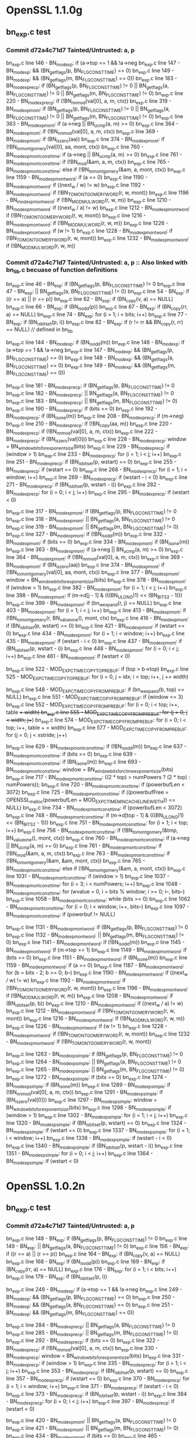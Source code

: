 * OpenSSL 1.1.0g
** bn_exp.c test
*** Commit *d72a4c71d7* Tainted/Untrusted: a, p
    bn_exp.c line 146  - BN_mod_exp: if (a->top == 1 && !a->neg
    bn_exp.c line 147  - BN_mod_exp: && (BN_get_flags(p, BN_FLG_CONSTTIME) == 0)
    bn_exp.c line 149  - BN_mod_exp: && (BN_get_flags(m, BN_FLG_CONSTTIME) == 0))
    bn_exp.c line 183  - BN_mod_exp_recp: if (BN_get_flags(p, BN_FLG_CONSTTIME) != 0 || BN_get_flags(a, BN_FLG_CONSTTIME) != 0 || BN_get_flags(m, BN_FLG_CONSTTIME) != 0)
    bn_exp.c line 220  - BN_mod_exp_recp: if (!BN_nnmod(val[0], a, m, ctx))
    bn_exp.c line 319  - BN_mod_exp_mont: if (BN_get_flags(p, BN_FLG_CONSTTIME) != 0 || BN_get_flags(a, BN_FLG_CONSTTIME) != 0 || BN_get_flags(m, BN_FLG_CONSTTIME) != 0)
    bn_exp.c line 363  - BN_mod_exp_mont: if (a->neg || BN_ucmp(a, m) >= 0)
    bn_exp.c line 364  - BN_mod_exp_mont: if (!BN_nnmod(val[0], a, m, ctx))
    bn_exp.c line 369  - BN_mod_exp_mont: if (BN_is_zero(aa))
    bn_exp.c line 374  - BN_mod_exp_mont: if (!BN_to_montgomery(val[0], aa, mont, ctx))
    bn_exp.c line 760  - BN_mod_exp_mont_consttime: if (a->neg || BN_ucmp(a, m) >= 0)
    bn_exp.c line 761  - BN_mod_exp_mont_consttime: if (!BN_mod(&am, a, m, ctx))
    bn_exp.c line 765  - BN_mod_exp_mont_consttime: else if (!BN_to_montgomery(&am, a, mont, ctx))
    bn_exp.c line 1159 - BN_mod_exp_mont_word: if (a == 0)
    bn_exp.c line 1190 - BN_mod_exp_mont_word: if ((next_w / w) != w)
    bn_exp.c line 1192 - BN_mod_exp_mont_word: if (!BN_TO_MONTGOMERY_WORD(r, w, mont))
    bn_exp.c line 1196 - BN_mod_exp_mont_word: if (!BN_MOD_MUL_WORD(r, w, m))
    bn_exp.c line 1210 - BN_mod_exp_mont_word: if ((next_w / a) != w)
    bn_exp.c line 1212 - BN_mod_exp_mont_word: if (!BN_TO_MONTGOMERY_WORD(r, w, mont))
    bn_exp.c line 1216 - BN_mod_exp_mont_word: if (!BN_MOD_MUL_WORD(r, w, m))
    bn_exp.c line 1226 - BN_mod_exp_mont_word: if (w != 1)
    bn_exp.c line 1228 - BN_mod_exp_mont_word: if (!BN_TO_MONTGOMERY_WORD(r, w, mont))
    bn_exp.c line 1232 - BN_mod_exp_mont_word: if (!BN_MOD_MUL_WORD(r, w, m))
*** Commit *d72a4c71d7* Tainted/Untrusted: a, p :: Also linked with bn_lib.c becuase of function definitions
    bn_exp.c line 46   - BN_exp: if (BN_get_flags(p, BN_FLG_CONSTTIME) != 0
    bn_exp.c line 47   - BN_exp: || BN_get_flags(a, BN_FLG_CONSTTIME) != 0)
    bn_exp.c line 54   - BN_exp: if ((r == a) || (r == p))
    bn_exp.c line 62   - BN_exp: if (BN_copy(v, a) == NULL)
    bn_exp.c line 66   - BN_exp: if (BN_is_odd(p))
    bn_exp.c line 67   - BN_exp: if (BN_copy(rr, a) == NULL)
    bn_exp.c line 74   - BN_exp: for (i = 1; i < bits; i++)
    bn_exp.c line 77   - BN_exp: if (BN_is_bit_set(p, i))
    bn_exp.c line 82   - BN_exp: if (r != rr && BN_copy(r, rr) == NULL) // defined in bn_lib

    bn_exp.c line 144  - BN_mod_exp: if (BN_is_odd(m))
    bn_exp.c line 146  - BN_mod_exp: if (a->top == 1 && !a->neg
    bn_exp.c line 147  - BN_mod_exp: && (BN_get_flags(p, BN_FLG_CONSTTIME) == 0)
    bn_exp.c line 148  - BN_mod_exp: && (BN_get_flags(a, BN_FLG_CONSTTIME) == 0)
    bn_exp.c line 149  - BN_mod_exp: && (BN_get_flags(m, BN_FLG_CONSTTIME) == 0))

    bn_exp.c line 181  - BN_mod_exp_recp: if (BN_get_flags(p, BN_FLG_CONSTTIME) != 0
    bn_exp.c line 182  - BN_mod_exp_recp: || BN_get_flags(a, BN_FLG_CONSTTIME) != 0
    bn_exp.c line 183  - BN_mod_exp_recp: || BN_get_flags(m, BN_FLG_CONSTTIME) != 0)
    bn_exp.c line 190  - BN_mod_exp_recp: if (bits == 0)
    bn_exp.c line 192  - BN_mod_exp_recp: if (BN_is_one(m))
    bn_exp.c line 208  - BN_mod_exp_recp: if (m->neg)
    bn_exp.c line 210  - BN_mod_exp_recp: if (!BN_copy(aa, m))
    bn_exp.c line 220  - BN_mod_exp_recp: if (!BN_nnmod(val[0], a, m, ctx))
    bn_exp.c line 222  - BN_mod_exp_recp: if (BN_is_zero(val[0]))
    bn_exp.c line 228  - BN_mod_exp_recp: window = BN_window_bits_for_exponent_size(bits)
    bn_exp.c line 229  - BN_mod_exp_recp: if (window > 1)
    bn_exp.c line 233  - BN_mod_exp_recp: for (i = 1; i < j; i++)
    bn_exp.c line 251  - BN_mod_exp_recp: if (BN_is_bit_set(p, wstart) == 0)
    bn_exp.c line 255  - BN_mod_exp_recp: if (wstart == 0)
    bn_exp.c line 268  - BN_mod_exp_recp: for (i = 1; i < window; i++)
    bn_exp.c line 269  - BN_mod_exp_recp: if (wstart - i < 0)
    bn_exp.c line 271  - BN_mod_exp_recp: if (BN_is_bit_set(p, wstart - i))
    bn_exp.c line 282  - BN_mod_exp_recp: for (i = 0; i < j; i++)
    bn_exp.c line 295  - BN_mod_exp_recp: if (wstart < 0)

    bn_exp.c line 317  - BN_mod_exp_mont: if (BN_get_flags(p, BN_FLG_CONSTTIME) != 0
    bn_exp.c line 318  - BN_mod_exp_mont: || BN_get_flags(a, BN_FLG_CONSTTIME) != 0
    bn_exp.c line 319  - BN_mod_exp_mont: || BN_get_flags(m, BN_FLG_CONSTTIME) != 0)
    bn_exp.c line 327  - BN_mod_exp_mont: if (!BN_is_odd(m))
    bn_exp.c line 332  - BN_mod_exp_mont: if (bits == 0)
    bn_exp.c line 334  - BN_mod_exp_mont: if (BN_is_one(m))
    bn_exp.c line 363  - BN_mod_exp_mont: if (a->neg || BN_ucmp(a, m) >= 0)
    bn_exp.c line 364  - BN_mod_exp_mont: if (!BN_nnmod(val[0], a, m, ctx))
    bn_exp.c line 369  - BN_mod_exp_mont: if (BN_is_zero(aa))
    bn_exp.c line 374  - BN_mod_exp_mont: if (!BN_to_montgomery(val[0], aa, mont, ctx))
    bn_exp.c line 377  - BN_mod_exp_mont: window = BN_window_bits_for_exponent_size(bits)
    bn_exp.c line 378  - BN_mod_exp_mont: if (window > 1)
    bn_exp.c line 382  - BN_mod_exp_mont: for (i = 1; i < j; i++)
    bn_exp.c line 398  - BN_mod_exp_mont: if (m->d[j - 1] & (((BN_ULONG)1) << (BN_BITS2 - 1)))
    bn_exp.c line 399  - BN_mod_exp_mont: if (bn_wexpand(r, j) == NULL)
    bn_exp.c line 403  - BN_mod_exp_mont: for (i = 1; i < j; i++)
    bn_exp.c line 413  - BN_mod_exp_mont: if (!BN_to_montgomery(r, BN_value_one(), mont, ctx)
    bn_exp.c line 416  - BN_mod_exp_mont: if (BN_is_bit_set(p, wstart) == 0)
    bn_exp.c line 421  - BN_mod_exp_mont: if (wstart == 0)
    bn_exp.c line 434  - BN_mod_exp_mont: for (i = 1; i < window; i++)
    bn_exp.c line 435  - BN_mod_exp_mont: if (wstart - i < 0)
    bn_exp.c line 437  - BN_mod_exp_mont: if (BN_is_bit_set(p, wstart - i))
    bn_exp.c line 448  - BN_mod_exp_mont: for (i = 0; i < j; i++)
    bn_exp.c line 461  - BN_mod_exp_mont: if (wstart < 0)

    bn_exp.c line 522  - MOD_EXP_CTIME_COPY_TO_PREBUF: if (top > b->top)
    bn_exp.c line 525  - MOD_EXP_CTIME_COPY_TO_PREBUF: for (i = 0, j = idx; i < top; i++, j += width)

    bn_exp.c line 548  - MOD_EXP_CTIME_COPY_FROM_PREBUF: if (bn_wexpand(b, top) == NULL)
    bn_exp.c line 551  - MOD_EXP_CTIME_COPY_FROM_PREBUF: if (window <= 3)
    bn_exp.c line 552  - MOD_EXP_CTIME_COPY_FROM_PREBUF: for (i = 0; i < top; i++, table += width)
    bn_exp.c line 555  - MOD_EXP_CTIME_COPY_FROM_PREBUF: for (j = 0; j < width; j++)
    bn_exp.c line 574  - MOD_EXP_CTIME_COPY_FROM_PREBUF: for (i = 0; i < top; i++, table + = width)
    bn_exp.c line 577  - MOD_EXP_CTIME_COPY_FROM_PREBUF: for (j = 0; j < xstride; j++)

    bn_exp.c line 629  - BN_mod_exp_mont_consttime: if (!BN_is_odd(m))
    bn_exp.c line 637  - BN_mod_exp_mont_consttime: if (bits == 0)
    bn_exp.c line 639  - BN_mod_exp_mont_consttime: if (BN_is_one(m))
    bn_exp.c line 693  - BN_mod_exp_mont_consttime: window = BN_window_bits_for_ctime_exponent_size(bits)
    bn_exp.c line 717  - BN_mod_exp_mont_consttime: ((2 * top) > numPowers ? (2 * top) : numPowers));
    bn_exp.c line 720  - BN_mod_exp_mont_consttime: if (powerbufLen < 3072)
    bn_exp.c line 725  - BN_mod_exp_mont_consttime: if ((powerbufFree = OPENSSL_malloc(powerbufLen + MOD_EXP_CTIME_MIN_CACHE_LINE_WIDTH)) == NULL)
    bn_exp.c line 734  - BN_mod_exp_mont_consttime: if (powerbufLen < 3072)
    bn_exp.c line 748  - BN_mod_exp_mont_consttime: if (m->d[top - 1] & (((BN_ULONG)1) << (BN_BITS2 - 1)))
    bn_exp.c line 751  - BN_mod_exp_mont_consttime: for (i = 1; i < top; i++)
    bn_exp.c line 756  - BN_mod_exp_mont_consttime: if (!BN_to_montgomery(&tmp, BN_value_one(), mont, ctx))
    bn_exp.c line 760  - BN_mod_exp_mont_consttime: if (a->neg || BN_ucmp(a, m) >= 0)
    bn_exp.c line 761  - BN_mod_exp_mont_consttime: if (!BN_mod(&am, a, m, ctx))
    bn_exp.c line 763  - BN_mod_exp_mont_consttime: if (!BN_to_montgomery(&am, &am, mont, ctx))
    bn_exp.c line 765  - BN_mod_exp_mont_consttime: else if (!BN_to_montgomery(&am, a, mont, ctx))
    bn_exp.c line 1031 - BN_mod_exp_mont_consttime: if (window > 1)
    bn_exp.c line 1037 - BN_mod_exp_mont_consttime: for (i = 3; i < numPowers; i++)
    bn_exp.c line 1048 - BN_mod_exp_mont_consttime: for (wvalue = 0, i = bits % window; i >= 0; i--, bits--)
    bn_exp.c line 1058 - BN_mod_exp_mont_consttime: while (bits >= 0)
    bn_exp.c line 1062 - BN_mod_exp_mont_consttime: for (i = 0; i < window; i++, bits--)
    bn_exp.c line 1097 - BN_mod_exp_mont_consttime: if (powerbuf != NULL)

    bn_exp.c line 1131 - BN_mod_exp_mont_word: if (BN_get_flags(p, BN_FLG_CONSTTIME) != 0
    bn_exp.c line 1132 - BN_mod_exp_mont_word: || BN_get_flags(m, BN_FLG_CONSTTIME) != 0)
    bn_exp.c line 1141 - BN_mod_exp_mont_word: if (!BN_is_odd(m))
    bn_exp.c line 1145 - BN_mod_exp_mont_word: if (m->top == 1)
    bn_exp.c line 1149 - BN_mod_exp_mont_word: if (bits == 0)
    bn_exp.c line 1151 - BN_mod_exp_mont_word: if (BN_is_one(m))
    bn_exp.c line 1159 - BN_mod_exp_mont_word: if (a == 0)
    bn_exp.c line 1187 - BN_mod_exp_mont_word: for (b = bits - 2; b >= 0; b--)
    bn_exp.c line 1190 - BN_mod_exp_mont_word: if ((next_w / w) != w)
    bn_exp.c line 1192 - BN_mod_exp_mont_word: if (!BN_TO_MONTGOMERY_WORD(r, w, mont))
    bn_exp.c line 1196 - BN_mod_exp_mont_word: if (!BN_MOD_MUL_WORD(r, w, m))
    bn_exp.c line 1208 - BN_mod_exp_mont_word: if (BN_is_bit_set(p, b))
    bn_exp.c line 1210 - BN_mod_exp_mont_word: if ((next_w / a) != w)
    bn_exp.c line 1212 - BN_mod_exp_mont_word: if (!BN_TO_MONTGOMERY_WORD(r, w, mont))
    bn_exp.c line 1216 - BN_mod_exp_mont_word: if (!BN_MOD_MUL_WORD(r, w, m))
    bn_exp.c line 1226 - BN_mod_exp_mont_word: if (w != 1)
    bn_exp.c line 1228 - BN_mod_exp_mont_word: if (!BN_TO_MONTGOMERY_WORD(r, w, mont))
    bn_exp.c line 1232 - BN_mod_exp_mont_word: if (!BN_TO_MONTGOMERY_WORD(r, w, mont))

    bn_exp.c line 1263 - BN_mod_exp_simple: if (BN_get_flags(p, BN_FLG_CONSTTIME) != 0
    bn_exp.c line 1264 - BN_mod_exp_simple: || BN_get_flags(a, BN_FLG_CONSTTIME) != 0
    bn_exp.c line 1265 - BN_mod_exp_simple: || BN_get_flags(m, BN_FLG_CONSTTIME) != 0)
    bn_exp.c line 1272 - BN_mod_exp_simple: if (bits == 0)
    bn_exp.c line 1274 - BN_mod_exp_simple: if (BN_is_one(m))
    bn_exp.c line 1289 - BN_mod_exp_simple: if (!BN_nnmod(val[0], a, m, ctx))
    bn_exp.c line 1291 - BN_mod_exp_simple: if (BN_is_zero(val[0]))
    bn_exp.c line 1297 - BN_mod_exp_simple: window = BN_window_bits_for_exponent_size(bits)
    bn_exp.c line 1298 - BN_mod_exp_simple: if (window > 1)
    bn_exp.c line 1302 - BN_mod_exp_simple: for (i = 1; i < j; i++)
    bn_exp.c line 1320 - BN_mod_exp_simple: if (BN_is_bit_set(p, wstart) == 0)
    bn_exp.c line 1324 - BN_mod_exp_simple: if (wstart == 0)
    bn_exp.c line 1337 - BN_mod_exp_simple: for (i = 1; i < window; i++)
    bn_exp.c line 1338 - BN_mod_exp_simple: if (wstart - i < 0)
    bn_exp.c line 1340 - BN_mod_exp_simple: if (BN_is_bit_set(p, wstart - i))
    bn_exp.c line 1351 - BN_mod_exp_simple: for (i = 0; i < j; i++)
    bn_exp.c line 1364 - BN_mod_exp_simple: if (wstart < 0)
* OpenSSL 1.0.2n
** bn_exp.c test
*** Commit *d72a4c71d7* Tainted/Untrusted: a, p
    bn_exp.c line 148 - BN_exp: if (BN_get_flags(p, BN_FLG_CONSTTIME) != 0
    bn_exp.c line 149 - BN_exp: || BN_get_flags(a, BN_FLG_CONSTTIME) != 0)
    bn_exp.c line 156 - BN_exp: if ((r == a) || (r == p))
    bn_exp.c line 164 - BN_exp: if (BN_copy(v, a) == NULL)
    bn_exp.c line 168 - BN_exp: if (BN_is_odd(p))
    bn_exp.c line 169 - BN_exp: if (BN_copy(rr, a) == NULL)
    bn_exp.c line 176 - BN_exp: for (i = 1; i < bits; i++)
    bn_exp.c line 179 - BN_exp: if (BN_is_bit_set(p, i))


    bn_exp.c line 248 - BN_mod_exp: if (a->top == 1 && !a->neg
    bn_exp.c line 249 - BN_mod_exp: && (BN_get_flags(p, BN_FLG_CONSTTIME) == 0)
    bn_exp.c line 250 - BN_mod_exp: && (BN_get_flags(a, BN_FLG_CONSTTIME) == 0)
    bn_exp.c line 251 - BN_mod_exp: && (BN_get_flags(m, BN_FLG_CONSTTIME) == 0))

    bn_exp.c line 284 - BN_mod_exp_recp: || BN_get_flags(a, BN_FLG_CONSTTIME) != 0
    bn_exp.c line 285 - BN_mod_exp_recp: || BN_get_flags(m, BN_FLG_CONSTTIME) != 0)
    bn_exp.c line 292 - BN_mod_exp_recp: if (bits == 0)
    bn_exp.c line 322 - BN_mod_exp_recp: if (!BN_nnmod(val[0], a, m, ctx))
    bn_exp.c line 330 - BN_mod_exp_recp: window = BN_window_bits_for_exponent_size(bits)
    bn_exp.c line 331 - BN_mod_exp_recp: if (window > 1)
    bn_exp.c line 335 - BN_mod_exp_recp: for (i = 1; i < j; i++)
    bn_exp.c line 353 - BN_mod_exp_recp: if (BN_is_bit_set(p, wstart) == 0)
    bn_exp.c line 357 - BN_mod_exp_recp: if (wstart == 0)
    bn_exp.c line 370 - BN_mod_exp_recp: for (i = 1; i < window; i++)
    bn_exp.c line 371 - BN_mod_exp_recp: if (wstart - i < 0)
    bn_exp.c line 373 - BN_mod_exp_recp: if (BN_is_bit_set(p, wstart - i))
    bn_exp.c line 384 - BN_mod_exp_recp: for (i = 0; i < j; i++)
    bn_exp.c line 397 - BN_mod_exp_recp: if (wstart < 0)

    bn_exp.c line 420 - BN_mod_exp_mont: || BN_get_flags(a, BN_FLG_CONSTTIME) != 0
    bn_exp.c line 421 - BN_mod_exp_mont: || BN_get_flags(m, BN_FLG_CONSTTIME) != 0)
    bn_exp.c line 434 - BN_mod_exp_mont: if (bits == 0)
    bn_exp.c line 465 - BN_mod_exp_mont: if (a->neg || BN_ucmp(a, m) >= 0)
    bn_exp.c line 466 - BN_mod_exp_mont: if (!BN_nnmod(val[0], a, m, ctx))
    bn_exp.c line 471 - BN_mod_exp_mont: if (BN_is_zero(aa))
    bn_exp.c line 476 - BN_mod_exp_mont: if (!BN_to_montgomery(val[0], aa, mont, ctx))
    bn_exp.c line 479 - BN_mod_exp_mont: window = BN_window_bits_for_exponent_size(bits)
    bn_exp.c line 480 - BN_mod_exp_mont: if (window > 1)
    bn_exp.c line 484 - BN_mod_exp_mont: for (i = 1; i < j; i++)
    bn_exp.c line 500 - BN_mod_exp_mont: if (m->d[j - 1] & (((BN_ULONG)1) << (BN_BITS2 - 1)))
    bn_exp.c line 501 - BN_mod_exp_mont: if (bn_wexpand(r, j) == NULL)
    bn_exp.c line 505 - BN_mod_exp_mont: for (i = 1; i < j; i++)
    bn_exp.c line 512 - BN_mod_exp_mont: bn_correct_top(r)
    bn_exp.c line 518 - BN_mod_exp_mont: if (BN_is_bit_set(p, wstart) == 0)
    bn_exp.c line 523 - BN_mod_exp_mont: if (wstart == 0)
    bn_exp.c line 536 - BN_mod_exp_mont: for (i = 1; i < window; i++)
    bn_exp.c line 537 - BN_mod_exp_mont: if (wstart - i < 0)
    bn_exp.c line 539 - BN_mod_exp_mont: if (BN_is_bit_set(p, wstart - i))
    bn_exp.c line 550 - BN_mod_exp_mont: for (i = 0; i < j; i++)
    bn_exp.c line 563 - BN_mod_exp_mont: if (wstart < 0)

    bn_exp.c line 645 - MOD_EXP_CTIME_COPY_FROM_PREBUF: if (window <= 3)
    bn_exp.c line 646 - MOD_EXP_CTIME_COPY_FROM_PREBUF: for (i = 0; i < top; i++, table += width)
    bn_exp.c line 649 - MOD_EXP_CTIME_COPY_FROM_PREBUF: for (j = 0; j < width; j++)
    bn_exp.c line 668 - MOD_EXP_CTIME_COPY_FROM_PREBUF: for (i = 0; i < top; i++, table += width)
    bn_exp.c line 671 - MOD_EXP_CTIME_COPY_FROM_PREBUF: for (j = 0; j < xstride; j++)
    bn_exp.c line 684 - MOD_EXP_CTIME_COPY_FROM_PREBUF: bn_correct_top(b)

    bn_exp.c line 731  - BN_mod_exp_mont_consttime: if (bits == 0)
    bn_exp.c line 787  - BN_mod_exp_mont_consttime: window = BN_window_bits_for_ctime_exponent_size(bits)
    bn_exp.c line 811  - BN_mod_exp_mont_consttime: ((2 * top) > numPowers ? (2 * top) : numPowers));
    bn_exp.c line 814  - BN_mod_exp_mont_consttime: if (powerbufLen < 3072)
    bn_exp.c line 819  - BN_mod_exp_mont_consttime: malloc
    bn_exp.c line 829  - BN_mod_exp_mont_consttime: if (powerbufLen < 3072)
    bn_exp.c line 846  - BN_mod_exp_mont_consttime: for (i = 1; i < top; i++)
    bn_exp.c line 855  - BN_mod_exp_mont_consttime: if (a->neg || BN_ucmp(a, m) >= 0)
    bn_exp.c line 856  - BN_mod_exp_mont_consttime: if (!BN_mod(&am, a, m, ctx))
    bn_exp.c line 860  - BN_mod_exp_mont_consttime: else if (!BN_to_montgomery(&am, a, mont, ctx))
    bn_exp.c line 1126 - BN_mod_exp_mont_consttime: if (window > 1)
    bn_exp.c line 1132 - BN_mod_exp_mont_consttime: for (i = 3; i < numPowers; i++)
    bn_exp.c line 1143 - BN_mod_exp_mont_consttime: for (wvalue = 0, i = bits % window; i >= 0; i--, bits--)
    bn_exp.c line 1153 - BN_mod_exp_mont_consttime: while (bits >= 0)
    bn_exp.c line 1157 - BN_mod_exp_mont_consttime: for (i = 0; i < window; i++, bits--)
    bn_exp.c line 1192 - BN_mod_exp_mont_consttime: if (powerbuf != NULL)
    bn_exp.c line 1194 - BN_mod_exp_mont_consttime: if (powerbufFree)

    bn_exp.c line 1228 - BN_mod_exp_mont_word: || BN_get_flags(m, BN_FLG_CONSTTIME) != 0)
    bn_exp.c line 1245 - BN_mod_exp_mont_word: if (bits == 0)
    bn_exp.c line 1255 - BN_mod_exp_mont_word: if (a == 0)
    bn_exp.c line 1283 - BN_mod_exp_mont_word: for (b = bits - 2; b >= 0; b--)
    bn_exp.c line 1286 - BN_mod_exp_mont_word: if ((next_w / w) != w)
    bn_exp.c line 1288 - BN_mod_exp_mont_word: if (!BN_TO_MONTGOMERY_WORD(r, w, mont))
    bn_exp.c line 1292 - BN_mod_exp_mont_word: if (!BN_MOD_MUL_WORD(r, w, m))
    bn_exp.c line 1304 - BN_mod_exp_mont_word: if (BN_is_bit_set(p, b))
    bn_exp.c line 1306 - BN_mod_exp_mont_word: if ((next_w / a) != w)
    bn_exp.c line 1308 - BN_mod_exp_mont_word: if (!BN_TO_MONTGOMERY_WORD(r, w, mont))
    bn_exp.c line 1312 - BN_mod_exp_mont_word: if (!BN_MOD_MUL_WORD(r, w, m))
    bn_exp.c line 1322 - BN_mod_exp_mont_word: if (w != 1)
    bn_exp.c line 1324 - BN_mod_exp_mont_word: if (!BN_TO_MONTGOMERY_WORD(r, w, mont))
    bn_exp.c line 1328 - BN_mod_exp_mont_word: if (!BN_MOD_MUL_WORD(r, w, m))

    bn_exp.c line 1360 - BN_mod_exp_simple: || BN_get_flags(a, BN_FLG_CONSTTIME) != 0
    bn_exp.c line 1361 - BN_mod_exp_simple: || BN_get_flags(m, BN_FLG_CONSTTIME) != 0)
    bn_exp.c line 1368 - BN_mod_exp_simple: if (bits == 0)
    bn_exp.c line 1385 - BN_mod_exp_simple: if (!BN_nnmod(val[0], a, m, ctx))
    bn_exp.c line 1393 - BN_mod_exp_simple: window = BN_window_bits_for_exponent_size(bits)
    bn_exp.c line 1394 - BN_mod_exp_simple: if (window > 1)
    bn_exp.c line 1398 - BN_mod_exp_simple: for (i = 1; i < j; i++)
    bn_exp.c line 1416 - BN_mod_exp_simple: if (BN_is_bit_set(p, wstart) == 0)
    bn_exp.c line 1420 - BN_mod_exp_simple: if (wstart == 0)
    bn_exp.c line 1433 - BN_mod_exp_simple: for (i = 1; i < window; i++)
    bn_exp.c line 1434 - BN_mod_exp_simple: if (wstart - i < 0)
    bn_exp.c line 1436 - BN_mod_exp_simple: if (BN_is_bit_set(p, wstart - i))
    bn_exp.c line 1447 - BN_mod_exp_simple: for (i = 0; i < j; i++)
    bn_exp.c line 1460 - BN_mod_exp_simple: if (wstart < 0)
* OpenSSL 0.9.7k
  crypto/rsa/rsa_eay.c -- default definitions of rsa_encrypt functions
  function call to if (!rsa->meth->bn_mod_exp(&ret,&f,rsa->e,rsa->n,ctx, rsa->_method_mod_n)) goto err;
  crypto/rsa/rsa_lib.c -- Wrapper functions for RSA encryption depending on engine
** RSA_eay_public_encrypt()
   Args: int flen, const unsigned char *from, unsigned char *to, RSA *rsa, int padding
   Here the plaintext is "from"

   Steps:
   1. Padding "from" flows to "buf"
   2. BN_bin2bn(buf, num, &f)  buf flows to f
   3. bn_mod_exp(...) f(arg2) and rsa->e(arg3) and rsa->n(arg4)
** Flaws found
   ConsElems generated for VOID type maps doesn't match how offset is calculated

   For Example:
    [Source:]   %n39 = getelementptr inbounds %struct.rsa_st, %struct.rsa_st* %44, i32 0, i32 4, !dbg !267
    StructType:
    SourceOffset: 28
      Node0x56888c0 [shape=record,shape=Mrecord,label="{VOID: IE\n}"];
** RSA_eay.c Test
   Tainted:    p,  q
   Untrusted: r1, m1
    rsa_eay.c line 388 - RSA_eay_private_encrypt: NULL check p
    rsa_eay.c line 389 - RSA_eay_private_encrypt: NULL check q
    rsa_eay.c line 526 - RSA_eay_private_decrypt: NULL check p
    rsa_eay.c line 527 - RSA_eay_private_decrypt: NULL check q
    rsa_eay.c line 576 - RSA_eay_private_decrypt: if (r < 0)
    rsa_eay.c line 658 - RSA_eay_public_decrypt: if(r > 42 && 3*8*r >= BN_num_bits(rsa->n))
    rsa_eay.c line 671 - RSA_eay_public_decrypt: if (r < 0)
    -- Below are RSA_eay_mod_exp results
    rsa_eay.c line 701 - if (!BN_MONT_CTX_set_locked(&rsa->_method_mod_p, CRYPTO_LOCK_RSA, rsa->p, ctx))
    rsa_eay.c line 704 - if (!BN_MONT_CTX_set_locked(&rsa->_method_mod_q, CRYPTO_LOCK_RSA, rsa->q, ctx))
    rsa_eay.c line 709 - if (!BN_mod(&r1,I,rsa->q,ctx))
    rsa_eay.c line 717 - if (!rsa->meth->bn_mod_exp(&m1,&r1,dmq1,rsa->q,ctx, rsa->_method_mod_q))
    rsa_eay.c line 720 - if (!BN_mod(&r1,I,rsa->p,ctx))
    rsa_eay.c line 728 - if (!rsa->meth->bn_mod_exp(r0,&r1,dmp1,rsa->p,ctx, rsa->_method_mod_p))
    rsa_eay.c line 735 - if (!rsa->meth->bn_mod_exp(&m1,&r1,dmq1,rsa->q,ctx, rsa->_method_mod_q))
    rsa_eay.c line 738 - if (!BN_mod(&r1,I,rsa->p,ctx))
    rsa_eay.c line 747 - if (!BN_add(r0,r0,rsa->p))
    rsa_eay.c line 748 - if (!BN_mul(&r1,r0,rsa->q,ctx))
** bn_exp.c test
*** *Commit* 72467763f3 - if ( BN_ucmp(a,m) ) not reported and it should be reported
    Tainted: p, m :: Untrusted: a - No results from OpenSSL versions 0.9.6l 1.0.2f/g
    bn_exp.c line 215 - BN_mod_exp: if (a->top == 1 && !a->neg && (BN_get_flags(p, BN_FLG_EXP_CONSTTIME) == 0))
    bn_exp.c line 426 - BN_mod_exp_mont: if (BN_is_zero(aa))
    bn_exp.c line 526 - MOD_EXP_CTIMR_COPY_TO_PREBUF: if (bn_wexpand(b, top) == NULL)
    bn_exp.c line 528 - MOD_EXP_CTIME_COPY_TO_PREBUF: while (b->top < top)
    bn_exp.c line 538 - MOD_EXP_CTIME_COPY_TO_PREBUF: bn_fix_top(b);
    bn_exp.c line 546 - MOD_EXP_CTIME_COPY_FROM_PREBUF: if (bn_wexpand(b, top) == NULL)
    bn_exp.c line 555 - MOD_EXP_CTIME_COPY_FROM_PREBUF: bn_fix_top(b);
*** *Commit* 49a91cc93e  - line 418 correctly reported now
    Tainted: p, m :: Untrusted: a
    bn_exp.c line 215 - BN_mod_exp: if (a->top == 1 && !a->neg && (BN_get_flags(p, BN_FLG_EXP_CONSTTIME) == 0)
    bn_exp.c line 279 - BN_mod_exp_recp: if (!BN_nnmod(&(val[0]),a,m,ctx))
    bn_exp.c line 418 - BN_mod_exp_mont: if (a->neg || BN_ucmp(a,m)
    bn_exp.c line 420 - BN_mod_exp_mont: if (!BN_nnmod(&(val[0]),a,m,ctx))
    bn_exp.c line 426 - BN_mod_exp_mont: if (BN_is_zero(aa))
    bn_exp.c line 441 - BN_mod_exp_mont: if (!BN_mod_mul_montgomery(&(val[i]),&(val[i-1]),d,mont,ctx))
    bn_exp.c line 497 - BN_mod_exp_mont: if (!BN_mod_mul_montgomery(r,r,&(val[wvalue>>1]),mont,ctx))
    bn_exp.c line 526 - MOD_EXP_CTIMR_COPY_TO_PREBUF: if (bn_wexpand(b, top) == NULL)
    bn_exp.c line 528 - MOD_EXP_CTIME_COPY_TO_PREBUF: while (b->top < top)
    bn_exp.c line 538 - MOD_EXP_CTIME_COPY_TO_PREBUF: bn_fix_top(b);
    bn_exp.c line 546 - MOD_EXP_CTIME_COPY_FROM_PREBUF: if (bn_wexpand(b, top) == NULL)
    bn_exp.c line 555 - MOD_EXP_CTIME_COPY_FROM_PREBUF: bn_fix_top(b);
    bn_exp.c line 643 - BN_mod_exp_mont_consttime: if (!BN_mod_mul_montgomery(&(val[i]),&(val[i-1]),d,mont,ctx))
    bn_exp.c line 645 - BN_mod_exp_mont_consttime: if (!BN_mod(am,a,m,ctx))
    bn_exp.c line 900 - BN_mod_exp_simple: if (!BN_nnmod(&(val[0]),a,m,ctx))
*** *Commit* caad0843b7 Tainted/Untrusted :: a, p  - p is private key exponent, a plaintext padded
    bn_exp.c line 142 - BN_exp: if (BN_is_odd(p))

    bn_exp.c line 215 - BN_mod_exp: if (a->top == 1 && !a->neg && (BN_get_flags(p, BN_FLG_EXP_CONSTTIME) == 0))
    bn_exp.c line 245 - BN_mod_exp: if (BN_get_flags(p, BN_FLG_EXP_CONSTTIME) != 0)

    bn_exp.c line 379 - BN_mod_exp_mont: if (BN_get_flags(p, BN_FLG_EXP_CONSTTIME) != 0) - maybe non-vulnerability
    bn_exp.c line 426 - BN_mod_exp_mont: if (BN_is_zero(aa)) - maybe non-vulnerability

    bn_exp.c line 538 - MOD_EXP_CTIME_COPY_TO_PREBUF: bn_fix_top(b) - constant time called from BN_mod_exp_mont
    bn_exp.c line 555 - MOD_EXP_CTIME_COPY_FROM_PREBUF: bn_fix_top(b) - constant time called from BN_mod_exp_mont
    bn_exp.c line 746 - BN_mod_exp_mont_word:if (BN_get_flags(p, BN_FLG_EXP_CONSTTIME) != 0) - maybe non-vulnerability?
    bn_exp.c line 770 - BN_mod_exp_mont_word: if (a == 0) - if a is zeros rr = zero

    BN_mod_exp_mont_word - calculating r * w  potential for timing attack
    bn_exp.c line 800 - if ((next_w/w) != w)
    bn_exp.c line 804 - if (!BN_TO_MONTGOMERY_WORD(r, w, mont))
    bn_exp.c line 809 - if (!BN_MOD_MUL_WORD(r, w, m))
    bn_exp.c line 823 - if ((next_w/a) != w)
    bn_exp.c line 827 - if (!BN_TO_MONTGOMERY_WORD(r, w, mont))
    bn_exp.c line 832 - if (!BN_MOD_MUL_WORD(r, w, m))
    bn_exp.c line 841 - if (w != 1)
    bn_exp.c line 845 - if (!BN_TO_MONTGOMERY_WORD(r, w, mont))
    bn_exp.c line 850 - if (!BN_MOD_MUL_WORD(r, w, m))

    bn_exp.c line 880 - if (BN_get_flags(p, BN_FLG_EXP_CONSTTIME) != 0)
*** *Commit* caad0843b7 Tainted/Untrusted: a, m, p
    bn_exp.c line 142 - BN_exp: if (BN_is_odd(p))
    bn_exp.c line 212 - BN_mod_exp: if (BN_is_odd(m))
    bn_exp.c line 215 - BN_mod_exp: if (a->top == 1 && !a->neg && (BN_get_flags(p, BN_FLG_EXP_CONSTTIME) == 0))
    bn_exp.c line 245 - BN_mod_exp: if (BN_get_flags(p, BN_FLG_EXP_CONSTTIME) != 0)
    bn_exp.c line 379 - BN_mod_exp_mont: if (BN_get_flags(p, BN_FLG_EXP_CONSTTIME) != 0)
    bn_exp.c line 388 - BN_mod_exp_mont: if (!(m->d[0] & 1))
    bn_exp.c line 426 - BN_mod_exp_mont: if (BN_is_zero(aa))
    bn_exp.c line 538 - MOD_EXP_CTIME_COPY_TO_PREBUF: bn_fix_top(b)
    bn_exp.c line 555 - MOD_EXP_CTIME_COPY_FROM_PREBUF: bn_fix_top(b)
    bn_exp.c line 590 - BN_mod_exp_mont_consttime: if (!(m->d[0] & 1))
    bn_exp.c line 746 - BN_mod_exp_mont_word: if (BN_get_flags(p, BN_FLG_EXP_CONSTTIME) != 0)
    bn_exp.c line 756 - BN_mod_exp_mont_word: if (m->top == 0 || !(m->d[0] & 1))
    bn_exp.c line 770 - BN_mod_exp_mont_word: if (a == 0)
    bn_exp.c line 800 - BN_mod_exp_mont_word: if ((next_w/w) != w)
    bn_exp.c line 804 - BN_mod_exp_mont_word: if (!BN_TO_MONTGOMERY_WORD(r, w, mont))
    bn_exp.c line 809 - BN_mod_exp_mont_word: if (!BN_MOD_MUL_WORD(r, w, m))
    bn_exp.c line 823 - BN_mod_exp_mont_word: if ((next_w/a) != w)
    bn_exp.c line 827 - BN_mod_exp_mont_word: if (!BN_TO_MONTGOMERY_WORD(r, w, mont))
    bn_exp.c line 832 - BN_mod_exp_mont_word: if (!BN_MOD_MUL_WORD(r, w, m))
    bn_exp.c line 841 - BN_mod_exp_mont_word: if (w != 1)
    bn_exp.c line 845 - BN_mod_exp_mont_word: if (!BN_TO_MONTGOMERY_WORD(r, w, mont))
    bn_exp.c line 850 - BN_mod_exp_mont_word: if (!BN_MOD_MUL_WORD(r, w, m))
    bn_exp.c line 880 - BN_mod_exp_simple: if (BN_get_flags(p, BN_FLG_EXP_CONSTTIME) != 0)
*** *Commit* caad0843b7 Tainted: p, m :: Untrusted: a
    bn_exp.c line 770 - if (a == 0)
    bn_exp.c line 800 - if ((next_w/w) != w)
    bn_exp.c line 804 - if (!BN_TO_MONTGOMERY_WORD(r, w, mont))
    bn_exp.c line 809 - if (!BN_MOD_MUL_WORD(r, w, m))
    bn_exp.c line 823 - if (!BN_MOD_MUL_WORD(r, w, m))
    bn_exp.c line 827 - if (!BN_TO_MONTGOMERY_WORD(r, w, mont))
    bn_exp.c line 832 - if (!BN_MOD_MUL_WORD(r, w, m))
    bn_exp.c line 841 - if (w != 1)
    bn_exp.c line 845 - if (!BN_TO_MONTGOMERY_WORD(r, w, mont))
    bn_exp.c line 850 - if (!BN_MOD_MUL_WORD(r, w, m))
*** *commit* 3798197c41 Tainted/Untrusted: a, p
    bn_exp.c line 125 - BN_exp: if (BN_get_flags(p, BN_FLG_EXP_CONSTTIME) != 0)
    bn_exp.c line 133 - BN_exp: if ((r == a) || (r == p))
    bn_exp.c line 142 - BN_exp: if (BN_is_odd(p))
    bn_exp.c line 146 - BN_exp: for (i=1; i<bits; i++)
    bn_exp.c line 149 - BN_exp: if (BN_is_bit_set(p,i))

    bn_exp.c line 215 - BN_mod_exp: if (a->top == 1 && !a->neg && (BN_get_flags(p, BN_FLG_EXP_CONSTTIME) == 0))

    bn_exp.c line 245 - BN_mod_exp_recp: if (BN_get_flags(p, BN_FLG_EXP_CONSTTIME) != 0)
    bn_exp.c line 254 - BN_mod_exp_recp: if (bits == 0)
    bn_exp.c line 279 - BN_mod_exp_recp: if (!BN_nnmod(&(val[0]),a,m,ctx))
    bn_exp.c line 286 - BN_mod_exp_recp: window = BN_window_bits_for_exponent_size(bits)
    bn_exp.c line 287 - BN_mod_exp_recp: if (window > 1)
    bn_exp.c line 292 - BN_mod_exp_recp: for (i=1; i<j; i++)
    bn_exp.c line 312 - BN_mod_exp_recp: if (BN_is_bit_set(p,wstart) == 0)
    bn_exp.c line 317 - BN_mod_exp_recp: if (wstart == 0)
    bn_exp.c line 328 - BN_mod_exp_recp: for (i=1; i<window; i++)
    bn_exp.c line 330 - BN_mod_exp_recp: if (wstart-i < 0)
    bn_exp.c line 331 - BN_mod_exp_recp: if (BN_is_bit_set(p,wstart-i))
    bn_exp.c line 343 - BN_mod_exp_recp: for (i=0; i<j; i++)
    bn_exp.c line 357 - BN_mod_exp_recp: if (wstart < 0)

    bn_exp.c line 379 - BN_mod_exp_mont: if (BN_get_flags(p, BN_FLG_EXP_CONSTTIME) != 0)
    bn_exp.c line 394 - BN_mod_exp_mont: if (bits == 0)
    bn_exp.c line 418 - BN_mod_exp_mont: if (a->neg || BN_ucmp(a,m) >= 0)
    bn_exp.c line 420 - BN_mod_exp_mont: if (!BN_nnmod(&(val[0]),a,m,ctx))
    bn_exp.c line 426 - BN_mod_exp_mont: if (BN_is_zero(aa))
    bn_exp.c line 431 - BN_mod_exp_mont: if (!BN_to_montgomery(&(val[0]),aa,mont,ctx))
    bn_exp.c line 433 - BN_mod_exp_mont: window = BN_window_bits_for_exponent_size(bits)
    NOTE: Why is this reported
      #define BN_window_bits_for_exponent_size(b) \
          ((b) > 671 ? 6 : \
          (b) > 239 ? 5 : \
          (b) >  79 ? 4 : \
          (b) >  23 ? 3 : 1)
    bn_exp.c line 434 - BN_mod_exp_mont: if (window > 1)
    bn_exp.c line 438 - BN_mod_exp_mont: for (i=1; i<j; i++)
    bn_exp.c line 457 - BN_mod_exp_mont: if (BN_is_bit_set(p,wstart) == 0)
    bn_exp.c line 464 - BN_mod_exp_mont: if (wstart == 0)
    bn_exp.c line 475 - BN_mod_exp_mont: for (i=1; i<window; i++)
    bn_exp.c line 477 - BN_mod_exp_mont: if (wstart-i < 0)
    bn_exp.c line 478 - BN_mod_exp_mont: if (BN_is_bit_set(p,wstart-i))
    bn_exp.c line 490 - BN_mod_exp_mont: for (i=0; i<j; i++)
    bn_exp.c line 504 - BN_mod_exp_mont: if (wstart < 0)

    bn_exp.c line 538 - MOD_EXP_CTIME_COPY_TO_PREBUF: bn_fix_top(b)
    bn_exp.c line 555 - MOD_EXP_CTIME_COPY_FROM_PREBUF: bn_fix_top(b)

    bn_exp.c line 596 - BN_mod_exp_mont_consttime: if (bits == 0)
    bn_exp.c line 619 - BN_mod_exp_mont_consttime: window = BN_window_bits_for_ctime_exponent_size(bits)
    bn_exp.c line 626 - BN_mod_exp_mont_consttime: if ((powerbufFree=(unsigned char*)OPENSSL_malloc(powerbufLen+MOD_EXP_CTIME_MIN_CACHE_LINE_WIDTH)) == NULL)
    bn_exp.c line 643 - BN_mod_exp_mont_consttime: if (a->neg || BN_ucmp(a,m)
    bn_exp.c line 645 - BN_mod_exp_mont_consttime: if (!BN_mod(am,a,m,ctx))
    bn_exp.c line 651 - BN_mod_exp_mont_consttime: if (!BN_to_montgomery(am,aa,mont,ctx))
    bn_exp.c line 660 - BN_mod_exp_mont_consttime: if (window > 1)
    bn_exp.c line 662 - BN_mod_exp_mont_consttime: for (i=2; i<numPowers; i++)
    bn_exp.c line 688 - BN_mod_exp_mont_consttime: while (idx >= 0)
    bn_exp.c line 693 - BN_mod_exp_mont_consttime: for (i=0; i<window; i++,idx--)
    bn_exp.c line 711 - BN_mod_exp_mont_consttime: if (powerbuf!=NULL)

    bn_exp.c line 746 - BN_mod_exp_mont_word: if (BN_get_flags(p, BN_FLG_EXP_CONSTTIME) != 0)
    bn_exp.c line 765 - BN_mod_exp_mont_word: if (bits == 0)
    bn_exp.c line 770 - BN_mod_exp_mont_word: if (a == 0)
    bn_exp.c line 796 - BN_mod_exp_mont_word: for (b = bits-2; b >= 0; b--)
    bn_exp.c line 800 - BN_mod_exp_mont_word: if ((next_w/w) != w)
    bn_exp.c line 804 - BN_mod_exp_mont_word: if (!BN_TO_MONTGOMERY_WORD(r, w, mont))
    bn_exp.c line 809 - BN_mod_exp_mont_word: if (!BN_MOD_MUL_WORD(r, w, m))
    bn_exp.c line 820 - BN_mod_exp_mont_word: if (BN_is_bit_set(p, b))
    bn_exp.c line 823 - BN_mod_exp_mont_word: if ((next_w/a) != w)
    bn_exp.c line 827 - BN_mod_exp_mont_word: if (!BN_TO_MONTGOMERY_WORD(r, w, mont))
    bn_exp.c line 832 - BN_mod_exp_mont_word: if (!BN_MOD_MUL_WORD(r, w, m))
    bn_exp.c line 841 - BN_mod_exp_mont_word: if (w != 1)
    bn_exp.c line 845 - BN_mod_exp_mont_word: if (!BN_TO_MONTGOMERY_WORD(r, w, mont))
    bn_exp.c line 850 - BN_mod_exp_mont_word: if (!BN_MOD_MUL_WORD(r, w, m))

    bn_exp.c line 880 - BN_mod_exp_simple: if (BN_get_flags(p, BN_FLG_EXP_CONSTTIME) != 0)
    bn_exp.c line 889 - BN_mod_exp_simple: if (bits == 0)
    bn_exp.c line 907 - BN_mod_exp_simple: window = BN_window_bits_for_exponent_size(bits)
    bn_exp.c line 908 - BN_mod_exp_simple: if (window > 1)
    bn_exp.c line 913 - BN_mod_exp_simple: for (i=1; i<j; i++)
    bn_exp.c line 933 - BN_mod_exp_simple: if (BN_is_bit_set(p,wstart) == 0)
    bn_exp.c line 938 - BN_mod_exp_simple: if (wstart == 0)
    bn_exp.c line 949 - BN_mod_exp_simple: for (i=1; i<window; i++)
    bn_exp.c line 951 - BN_mod_exp_simple: if (wstart-i < 0)
    bn_exp.c line 952 - BN_mod_exp_simple: if (BN_is_bit_set(p,wstart-i))
    bn_exp.c line 964 - BN_mod_exp_simple: for (i=0; i<j; i++)
    bn_exp.c line 978 - BN_mod_exp_simple: if (wstart < 0)
*** *Commit* 3798198c41 BN_mod_exp_Recp only Tainted/Untrusted: a/p
    bn_test.c line 16
    bn_test.c line 25
    bn_test.c line 57
    bn_test.c line 58
    bn_test.c line 63
    bn_test.c line 83
    bn_test.c line 88
    bn_test.c line 99
    bn_test.c line 101
    bn_test.c line 102
    bn_test.c line 114
    bn_test.c line 128
* OpenSSL 0.9.7c
** RSA_eay.c test
   Tainted: p, q
   Untrusted: r1, m1
   rsa_eay.c line 329 - RSA_eay_private_encrypt: NULL check p
   rsa_eay.c line 330 - RSA_eay_private_encrypt: NULL check q
   rsa_eay.c line 442 - RSA_eay_privane_decrypt: NULL check p
   rsa_eay.c line 443 - RSA_eay_private_decrypt: NULL check q
   rsa_eay.c line 480 - RSA_eay_private_decrypt: if (r > 0)
   rsa_eay.c line 579 - RSA_eay_public_decrypt: if (r >  0)
   rsa_eay.c line 612 - RSA_eay_mod_exp: if (!BN_MONT_CTX_set(bn_mont_ctx,rsa->p,ctx))
   rsa_eay.c line 636 - RSA_eay_mod_exp: if (!BN_MONT_CTX_set(bn_mont_ctx,rsa->q,ctx))
   rsa_eay.c line 656 - RSA_eay_mod_exp: if (!BN_mod(&r1,I,rsa->q,ctx))
   rsa_eay.c line 657 - RSA_eay_mod_exp: if (!rsa->meth->bn_mod_exp(&m1,&r1,rsa->dmq1,rsa->q,ctx, rsa->_method_mod_q))
   rsa_eay.c line 660 - RSA_eay_mod_exp: if (!BN_mod(&r1,I,rsa->p,ctx))
   rsa_eay.c line 661 - RSA_eay_mod_exp: if (!rsa->meth->bn_mod_exp(r0,&r1,rsa->dmp1,rsa->p,ctx, rsa->_method_mod_p))
   rsa_eay.c line 668 - RSA_eay_mod_exp: if (!BN_add(r0,r0,rsa->p))
   rsa_eay.c line 671 - RSA_eay_mod_exp: if (!BN_mod(r0,&r1,rsa->p,ctx))
   rsa_eay.c line 680 - RSA_eay_mod_exp: if (!BN_add(r0,r0,rsa->p))
   rsa_eay.c line 681 - RSA_eay_mod_exp: if (!BN_mul(&r1,r0,rsa->q,ctx))
** bn_exp.c test
*** *Commit* caad0843b7 Tainted/Untrusted :: a, p  - p is private key exponent, a plaintext padded
    bn_exp.c line 134 - BN_exp: if (BN_is_odd(p))  - potential timing channel
    bn_exp.c line 406 - BN_mod_exp_mont: if (BN_is_zero(aa)) - false positive
    bn_exp.c line 537 - BN_mod_exp_mont_word: if (a == 0) - seems like a false positive

    BN_mod_exp_mont_word - calculating r * w  potential for timing attack
    bn_exp.c line 567 - BN_mod_exp_mont_word: if ((next_w/w) != w) -  Detecting Overflow - potential timing
    bn_exp.c line 571 - BN_mod_exp_mont_word: if (!BN_TO_MONTGOMERY_WORD(r, w, mont)) tainted w flows from a
    bn_exp.c line 576 - BN_mod_exp_mont_word: if (!BN_MOD_MUL_WORD(r, w, m)) - tainted w flows from a
    bn_exp.c line 590 - BN_mod_exp_mont_word: if ((next_w/a) != w) - Detecting Overflow - potential timing
    bn_exp.c line 594 - BN_mod_exp_mont_word: if (!BN_TO_MONTGOMERY_WORD(r, w, mont))
    bn_exp.c line 599 - BN_mod_exp_mont_word: if (!BN_MOD_MUL_WORD(r, w, m)) goto err;
    bn_exp.c line 608 - BN_mod_exp_mont_word: if (w != 1)
    bn_exp.c line 612 - BN_mod_exp_mont_word: if (!BN_TO_MONTGOMERY_WORD(r, w, mont))
    bn_exp.c line 617 - BN_mod_exp_mont_word: if (!BN_MOD_MUL_WORD(r, w, m))
*** *Commit* caad0843b7 Tainted/Untrusted: a, m, p
    bn_exp.c line 134 - BN_exp: if (BN_is_odd(p))
    bn_exp.c line 204 - BN_mod_exp: if (BN_is_odd(m))
    bn_exp.c line 368 - if (!(m->d[0] & 1))
    bn_exp.c line 406 - if (BN_is_zero(aa))
    bn_exp.c line 523 - BN_mod_exp_mont_word: if (m->top == 0 || !(m->d[0] & 1))
    bn_exp.c line 537 - BN_mod_exp_mont_word: if (a == 0)
    bn_exp.c line 567 - BN_mod_exp_mont_word: if ((next_w/w) != w)
    bn_exp.c line 571 - BN_mod_exp_mont_word: if (!BN_TO_MONTGOMERY_WORD(r, w, mont))
    bn_exp.c line 576 - BN_mod_exp_mont_word: if (!BN_MOD_MUL_WORD(r, w, m))
    bn_exp.c line 590 - BN_mod_exp_mont_word: if ((next_w/a) != w)
    bn_exp.c line 594 - BN_mod_exp_mont_word: if (!BN_TO_MONTGOMERY_WORD(r, w, mont))
    bn_exp.c line 599 - BN_mod_exp_mont_word: if (!BN_MOD_MUL_WORD(r, w, m))
    bn_exp.c line 608 - BN_mod_exp_mont_word: if (w != 1)
    bn_exp.c line 612 - BN_mod_exp_mont_word: if (!BN_TO_MONTGOMERY_WORD(r, w, mont))
    bn_exp.c line 617 - BN_mod_exp_mont_word: if (!BN_MOD_MUL_WORD(r, w, m))
*** *Commit* caad0843b7 Tainted: p, m :: Untrusted: a
    bn_exp.c line 537 - BN_mod_exp_mont_word: if (a == 0)
    bn_exp.c like 567 - BN_mod_exp_mont_word: if ((next_w/w) != w)
    bn_exp.c line 571 - BN_mod_exp_mont_word: if (!BN_TO_MONTGOMERY_WORD(r, w, mont))
    bn_exp.c line 576 - BN_mod_exp_mont_word: if (!BN_MOD_MUL_WORD(r, w, m))
    bn_exp.c line 590 - BN_mod_exp_mont_word: if ((next_w/a) != w)
    bn_exp.c line 594 - BN_mod_exp_mont_word: if (!BN_TO_MONTGOMERY_WORD(r, w, mont))
    bn_exp.c line 599 - BN_mod_exp_mont_word: if (!BN_MOD_MUL_WORD(r, w, m))
    bn_exp.c line 608 - BN_mod_exp_mont_word: if (w != 1)
    bn_exp.c line 612 - BN_mod_exp_mont_word: if (!BN_TO_MONTGOMERY_WORD(r, w, mont))
    bn_exp.c line 617 - BN_mod_exp_mont_word: if (!BN_MOD_MUL_WORD(r, w, m))
*** *commit* 3798197c41 Tainted/Untrusted: a, p
    bn_exp.c line 125 - BN_exp: if ((r == a) || (r == p))
    bn_exp.c line 134 - BN_exp: if (BN_is_odd(p))
    bn_exp.c line 138 - BN_exp: for (i=1; i<bits; i++)
    bn_exp.c line 141 - BN_exp: if (BN_is_bit_set(p,i))

    bn_exp.c line 207 - BN_mod_exp: if (a->top == 1 && !a->neg)

    bn_exp.c line 264 - BN_mod_exp_recp: if (!BN_nnmod(&(val[0]),a,m,ctx)

    bn_exp.c line 398 - BN_mod_exp_mont: if (a->neg || BN_ucmp(a,m) >= 0)
    bn_exp.c line 400 - BN_mod_exp_mont: if (!BN_nnmod(&(val[0]),a,m,ctx))
    bn_exp.c line 406 - BN_mod_exp_mont: if (BN_is_zero(aa))
    bn_exp.c line 411 - BN_mod_exp_mont: if (!BN_to_montgomery(&(val[0]),aa,mont,ctx))

    bn_exp.c line 537 - BN_mod_exp_mont_word: if (a == 0)
    bn_exp.c line 567 - BN_mod_exp_mont_word: if ((next_w/w) != w)
    bn_exp.c line 571 - BN_mod_exp_mont_word: if (!BN_TO_MONTGOMERY_WORD(r, w, mont))
    bn_exp.c line 576 - BN_mod_exp_mont_word: if (!BN_MOD_MUL_WORD(r, w, m))
    bn_exp.c line 590 - BN_mod_exp_mont_word: if ((next_w/a) != w)
    bn_exp.c line 594 - BN_mod_exp_mont_word: if (!BN_TO_MONTGOMERY_WORD(r, w, mont))
    bn_exp.c line 599 - BN_mod_exp_mont_word: if (!BN_MOD_MUL_WORD(r, w, m))
    bn_exp.c line 608 - BN_mod_exp_mont_word: if (w != 1)
    bn_exp.c line 612 - BN_mod_exp_mont_word: if (!BN_TO_MONTGOMERY_WORD(r, w, mont))
    bn_exp.c line 617 - BN_mod_exp_mont_word: if (!BN_MOD_MUL_WORD(r, w, m))
* LibGcrypt 1.7.6
** mpi-powm.c test
   Tainted: mod, expo :: Untrusted: base
   This function is used to do modular exponentiation and uses CRT.
*** Results - O0
    mpi-pow.c line 371 - mul_mod: if( ssize < KARATSUBA_THRESHOLD )
    mpi-pow.c line 376 - mul_mod: if (rsize + ssize > msize)
    mpi-pow.c line 434 - _gcry_mpi_powm: MPN_NORMALIZE(ep, esize)
    mpi-pow.c line 461 - _gcry_mpi_powm: if (res->nlimbs)
    mpi-pow.c line 485 - _gcry_mpi_powm: if (bsize > msize)
    mpi-pow.c line 493 - _gcry_mpi_powm: MPN_COPY ( bp, base->d, bsize )
    mpi-pow.c line 500 - _gcry_mpi_powm: MPN_NORMALIZE( bp, bsize )
    mpi-pow.c line 505 - _gcry_mpi_powm: if (!bsize)
    mpi-pow.c line 518 - _gcry_mpi_powm: gcry_assert (!bp_marker)
    mpi-pow.c line 553 - _gcry_mpi_powm: negative_result = (ep[0] & 1) && bsign;
    mpi-pow.c line 560 - _gcry_mpi_powm: MPN_COPY (precomp[0], bp, bsize)
    mpi-pow.c line 563 - _gcry_mpi_powm: if (xsize >= base_u_size)
    mpi-pow.c line 571 - _gcry_mpi_powm: if (max_u_size < base_u_size)
    mpi-pow.c line 573 - _gcry_mpi_powm: MPN_COPY (precomp[i], rp, rsize)
    mpi-pow.c line 577 - _gcry_mpi_powm: MPN_ZERO (base_u, max_u_size)
    mpi-pow.c line 597 - _gcry_mpi_powm: MPN_ZERO (rp, rsize)
    mpi-pow.c line 599 - _gcry_mpi_powm: MPN_COPY ( rp, bp, bsize )
    mpi-pow.c line 609 - _gcry_mpi_powm: if (e == 0)
    mpi-pow.c line 632 - _gcry_mpi_powm: if (c >= W)
    mpi-pow.c line 657 - _gcry_mpi_powm: for (j += W - c0; j; j--)
    mpi-pow.c line 691 - _gcry_mpi_powm: if (c != 0)
    mpi-pow.c line 699 - _gcry_mpi_powm: while (j--)
    mpi-pow.c line 706 - _gcry_mpi_powm: if (e != 0)
    mpi-pow.c line 732 - _gcry_mpi_powm: for (; c; c--)
    mpi-pow.c line 750 - _gcry_mpi_powm: if ( carry_limb )
    mpi-pow.c line 758 - _gcry_mpi_powm: MPN_COPY (res->d, rp, rsize)
    mpi-pow.c line 762 - _gcry_mpi_powm: if ( rsize >= msize )
    mpi-pow.c line 771 - _gcry_mpi_powm: MPN_NORMALIZE (rp, rsize)
    mpi-pow.c line 780 - _gcry_mpi_powm: if ( negative_result && rsize )
    mpi-pow.c line 787 - _gcry_mpi_powm: MPN_NORMALIZE(rp, rsize)
    mpi-pow.c line 796 - _gcry_mpi_powm: if (bp_marker)
*** Results - O2
    ./mpi-inline.h line 97  - _gcry_mpih_sub_1: if( s2_limb > x )
    ./mpi-inline.h line 98  - _gcry_mpih_sub_1: while( --s1_size )
    ./mpi-inline.h line 101 - _gcry_mpih_sub_1: if( x )
    ./mpi-inline.h line 108 - _gcry_mpih_sub_1: if( res_ptr != s1_ptr )
    ./mpi-inline.h line 110 - _gcry_mpih_sub_1: for( i=0; i < s1_size-1; i++ )
    ./mpi-inline.h line 127 - _gcry_mpih_sub: if( s1_size - s2_size )
    ./mpi-inline.h line 128 -
    mpi-pow.c line 371 - mul_mod: if( ssize < KARATSUBA_THRESHOLD ) -
    mpi-pow.c line 376 - mul_mod: if (rsize + ssize > msize)
    mpi-pow.c line 485 - _gcry_mpi_powm: if (bsize > msize)
    mpi-pow.c line 500 - _gcry_mpi_powm: MPN_NORMALIZE( bp, bsize )
    mpi-pow.c line 505 - _gcry_mpi_powm: if (!bsize)
    mpi-pow.c line 560 - _gcry_mpi_powm: MPN_COPY (precomp[0], bp, bsize)
    mpi-pow.c line 563 - _gcry_mpi_powm: if (xsize >= base_u_size)
    mpi-pow.c line 573 - _gcry_mpi_powm: MPN_COPY (precomp[i], rp, rsize)
    mpi-pow.c line 577 - _gcry_mpi_powm: MPN_ZERO (base_u, max_u_size)
    mpi-pow.c line 599 - _gcry_mpi_powm: MPN_COPY ( rp, bp, bsize )
    mpi-pow.c line 750 - _gcry_mpi_powm: if ( carry_limb )
    mpi-pow.c line 758 - _gcry_mpi_powm: MPN_COPY (res->d, rp, rsize)
    mpi-pow.c line 762 - _gcry_mpi_powm: if ( rsize >= msize )
    mpi-pow.c line 771 - _gcry_mpi_powm: MPN_NORMALIZE (rp, rsize)
    mpi-pow.c line 780 - _gcry_mpi_powm: if ( negative_result && rsize )
    mpi-pow.c line 787 - _gcry_mpi_powm: MPN_NORMALIZE(rp, rsize)
    mpi-pow.c line 796 - _gcry_mpi_powm: if (bp_marker)
~
* LibGcrypt 1.5.2
** mpi-powm.c test
   Tainted: mod, expo :: Untrusted: base
   There is supposed to be a square and multiply vulnerability in this version
*** Results
    : gcry_mpi_powm function :
    mpi-pow.c line 105 - if (bsize > msize)
    mpi-pow.c line 113 - MPN_COPY ( bp, base->d, bsize )
    mpi-pow.c line 120 - MPN_NORMALIZE( bp, bsize )
    mpi-pow.c line 125 - if (!bsize)
    mpi-pow.c line 134 - if ( rp == bp )
    mpi-pow.c line 137 - gcry_assert (!bp_marker)
    mpi-pow.c line 140 - MPN_COPY(bp, rp, bsize)
    mpi-pow.c line 164 - MPN_COPY ( rp, bp, bsize )
    mpi-pow.c line 181 - negative_result = (ep[0] & 1) && base->sign;
    mpi-pow.c line 185 - count_leading_zeros (c, e);
    mpi-pow.c line 199 - while (c)
    mpi-pow.c line 205 - if ( rsize < KARATSUBA_THRESHOLD )
    mpi-pow.c line 209 - if ( !tspace )
    mpi-pow.c line 214 - else if ( tsize < (2*rsize) )
    mpi-pow.c line 224 - if ( xsize > msize )
    mpi-pow.c line 233 - if ( (mpi_limb_signed_t)e < 0 ) -- Square and Multipy if bit is negative only
    mpi-pow.c line 236 - if( bsize < KARATSUBA_THRESHOLD )
    mpi-pow.c line 243 - if ( xsize > msize )
    mpi-pow.c line 273 - if ( carry_limb )
    mpi-pow.c line 281 - MPN_COPY (res->d, rp, rsize)
    mpi-pow.c line 285 - if ( rsize >= msize )
    mpi-pow.c line 294 - MPN_NORMALIZE (rp, rsize)
    mpi-pow.c line 300 - if ( negative_result && rsize )
    mpi-pow.c line 307 - MPN_NORMALIZE(rp, rsize)
    mpi-pow.c line 316 - if (bp_marker)
    mpi-pow.c line 322 - if (tspace)
